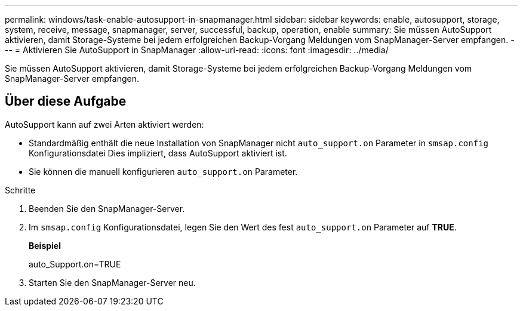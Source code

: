 ---
permalink: windows/task-enable-autosupport-in-snapmanager.html 
sidebar: sidebar 
keywords: enable, autosupport, storage, system, receive, message, snapmanager, server, successful, backup, operation, enable 
summary: Sie müssen AutoSupport aktivieren, damit Storage-Systeme bei jedem erfolgreichen Backup-Vorgang Meldungen vom SnapManager-Server empfangen. 
---
= Aktivieren Sie AutoSupport in SnapManager
:allow-uri-read: 
:icons: font
:imagesdir: ../media/


[role="lead"]
Sie müssen AutoSupport aktivieren, damit Storage-Systeme bei jedem erfolgreichen Backup-Vorgang Meldungen vom SnapManager-Server empfangen.



== Über diese Aufgabe

AutoSupport kann auf zwei Arten aktiviert werden:

* Standardmäßig enthält die neue Installation von SnapManager nicht `auto_support.on` Parameter in `smsap.config` Konfigurationsdatei Dies impliziert, dass AutoSupport aktiviert ist.
* Sie können die manuell konfigurieren `auto_support.on` Parameter.


.Schritte
. Beenden Sie den SnapManager-Server.
. Im `smsap.config` Konfigurationsdatei, legen Sie den Wert des fest `auto_support.on` Parameter auf *TRUE*.
+
*Beispiel*

+
auto_Support.on=TRUE

. Starten Sie den SnapManager-Server neu.

